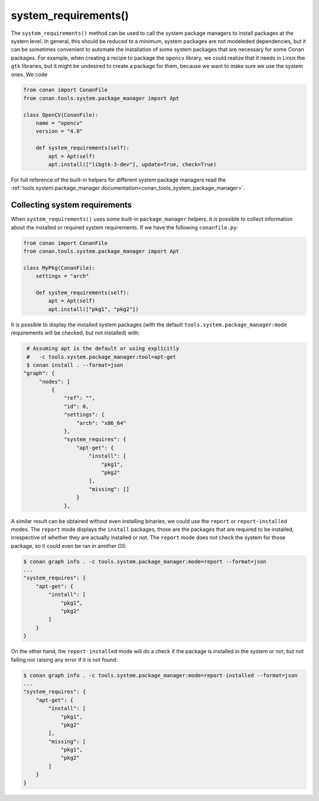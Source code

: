 .. _reference_conanfile_methods_system_requirements:


system_requirements()
=====================

The ``system_requirements()`` method can be used to call the system package managers to install packages at the system level. In general, this should be reduced to a minimum, system packages are not modeleded dependencies, but it can be sometimes convenient to automate the installation of some system packages that are necessary for some Conan packages. For example, when creating a recipe to package the ``opencv`` library, we could realize that it needs in Linux the ``gtk`` libraries, but it might be undesired to create a package for them, because we want to make sure we use the system ones. We code


.. code-block:: python
    
    from conan import ConanFile
    from conan.tools.system.package_manager import Apt

    class OpenCV(ConanFile):
        name = "opencv"
        version = "4.0"
        
        def system_requirements(self):
            apt = Apt(self)
            apt.install(["libgtk-3-dev"], update=True, check=True)

For full reference of the built-in helpers for different system package managers read the :ref:`tools.system.package_manager documentation<conan_tools_system_package_manager>`.


Collecting system requirements
------------------------------

When ``system_requirements()`` uses some built-in ``package_manager`` helpers, it is possible to collect information about the installed or required system requirements.
If we have the following ``conanfile.py``:

.. code-block:: python

    from conan import ConanFile
    from conan.tools.system.package_manager import Apt

    class MyPkg(ConanFile):
        settings = "arch"

        def system_requirements(self):
            apt = Apt(self)
            apt.install(["pkg1", "pkg2"])

It is possible to display the installed system packages (with the default ``tools.system.package_manager:mode`` requirements will be checked, but not installed) with:

.. code-block:: bash

    # Assuming apt is the default or using explicitly
    #   -c tools.system.package_manager:tool=apt-get 
    $ conan install . --format=json
   "graph": {
        "nodes": [
            {
                "ref": "",
                "id": 0,
                "settings": {
                    "arch": "x86_64"
                },
                "system_requires": {
                    "apt-get": {
                        "install": [
                            "pkg1",
                            "pkg2"
                        ],
                        "missing": []
                    }
                },


A similar result can be obtained without even installing binaries, we could use the ``report`` or ``report-installed`` modes. The ``report`` mode displays the ``install``
packages, those are the packages that are required to be installed, irrespective of whether they are actually installed or not. The ``report`` mode does not check the system for those package, so it could even be ran in another OS:

.. code-block:: bash

    $ conan graph info . -c tools.system.package_manager:mode=report --format=json
    ...
    "system_requires": {
        "apt-get": {
            "install": [
                "pkg1",
                "pkg2"
            ]
        }
    }

On the other hand, the ``report-installed`` mode will do a check if the package is installed in the system or not, but not failing nor raising any error if it is not found:

.. code-block:: bash

    $ conan graph info . -c tools.system.package_manager:mode=report-installed --format=json
    ...
    "system_requires": {
        "apt-get": {
            "install": [
                "pkg1",
                "pkg2"
            ],
            "missing": [
                "pkg1",
                "pkg2"
            ]
        }
    }
